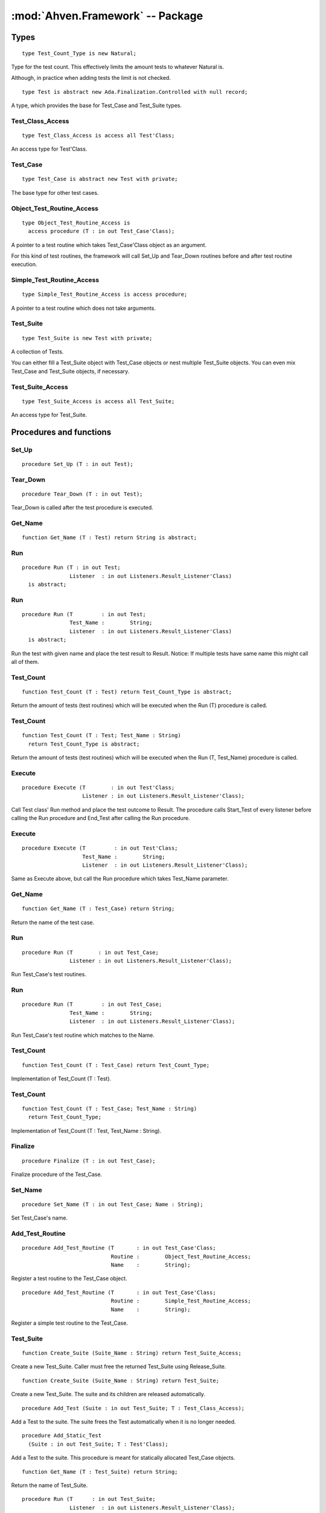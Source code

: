 :mod:`Ahven.Framework` -- Package
=================================

.. ada:module:: Ahven.Framework
.. moduleauthor:: Tero Koskinen <tero.koskinen@iki.fi>
.. highlight:: ada


-----
Types
-----

.. ada:type:: type Test_Count_Type is new Natural;

::

     type Test_Count_Type is new Natural;

Type for the test count. This effectively
limits the amount tests to whatever Natural is.

Although, in practice when adding tests the limit
is not checked.


.. ada:type:: type Test is abstract new Ada.Finalization.Controlled with null record;

::

    type Test is abstract new Ada.Finalization.Controlled with null record;

A type, which provides the base for Test_Case and Test_Suite types.

Test_Class_Access
'''''''''''''''''

::

    type Test_Class_Access is access all Test'Class;

An access type for Test'Class.

Test_Case
'''''''''

::

    type Test_Case is abstract new Test with private;

The base type for other test cases.

Object_Test_Routine_Access
''''''''''''''''''''''''''

::

    type Object_Test_Routine_Access is
      access procedure (T : in out Test_Case'Class);

A pointer to a test routine which takes Test_Case'Class object
as an argument.

For this kind of test routines, the framework will
call Set_Up and Tear_Down routines before and after
test routine execution.

Simple_Test_Routine_Access
''''''''''''''''''''''''''

::

    type Simple_Test_Routine_Access is access procedure;

A pointer to a test routine which does not take arguments.

Test_Suite
''''''''''

::

   type Test_Suite is new Test with private;

A collection of Tests.

You can either fill a Test_Suite object with Test_Case objects
or nest multiple Test_Suite objects. You can even mix
Test_Case and Test_Suite objects, if necessary.

Test_Suite_Access
'''''''''''''''''

::

   type Test_Suite_Access is access all Test_Suite;

An access type for Test_Suite.



------------------------
Procedures and functions
------------------------

Set_Up
''''''

::

   procedure Set_Up (T : in out Test);

.. ada:procedure:: procedure Set_Up (T : in out Test);

   Set_Up is called before executing the test procedure.

   :param T: Test to be set up.

Tear_Down
'''''''''

::

   procedure Tear_Down (T : in out Test);

Tear_Down is called after the test procedure is executed.

Get_Name
''''''''

::

   function Get_Name (T : Test) return String is abstract;
   
.. ada:function:: function Get_Name (T : Test) return String is abstract;

   Return the name of the test.

   :param T: The test object.

Run
'''

::

   procedure Run (T : in out Test;
                  Listener  : in out Listeners.Result_Listener'Class)
     is abstract;
   
.. ada:procedure:: procedure Run (T : in out Test; Listener : in out Listeners.Result_Listener'Class) is abstract;

   Run the test and place the test result to Result.

   :param T: The test object to run.
   :param Listener: The listener which will be called during the test execution.

   

Run
'''

::

   procedure Run (T         : in out Test;
                  Test_Name :        String;
                  Listener  : in out Listeners.Result_Listener'Class)
     is abstract;

Run the test with given name and place the test result to Result.
Notice: If multiple tests have same name this might call all of
them.

Test_Count
''''''''''

::

   function Test_Count (T : Test) return Test_Count_Type is abstract;

Return the amount of tests (test routines) which will be executed when
the Run (T) procedure is called.

Test_Count
''''''''''

::

   function Test_Count (T : Test; Test_Name : String)
     return Test_Count_Type is abstract;

Return the amount of tests (test routines) which will be executed when
the Run (T, Test_Name) procedure is called.

Execute
'''''''

::

   procedure Execute (T        : in out Test'Class;
                      Listener : in out Listeners.Result_Listener'Class);

Call Test class' Run method and place the test outcome to Result.
The procedure calls Start_Test of every listener before calling
the Run procedure and End_Test after calling the Run procedure.

Execute
'''''''

::

   procedure Execute (T         : in out Test'Class;
                      Test_Name :        String;
                      Listener  : in out Listeners.Result_Listener'Class);

Same as Execute above, but call the Run procedure which
takes Test_Name parameter.

Get_Name
''''''''

::

   function Get_Name (T : Test_Case) return String;

Return the name of the test case.

Run
'''

::

   procedure Run (T        : in out Test_Case;
                  Listener : in out Listeners.Result_Listener'Class);

Run Test_Case's test routines.

Run
'''

::

   procedure Run (T         : in out Test_Case;
                  Test_Name :        String;
                  Listener  : in out Listeners.Result_Listener'Class);

Run Test_Case's test routine which matches to the Name.

Test_Count
''''''''''

::

   function Test_Count (T : Test_Case) return Test_Count_Type;

Implementation of Test_Count (T : Test).

Test_Count
''''''''''

::

   function Test_Count (T : Test_Case; Test_Name : String)
     return Test_Count_Type;

Implementation of Test_Count (T : Test, Test_Name : String).

Finalize
''''''''

::

   procedure Finalize (T : in out Test_Case);

Finalize procedure of the Test_Case.

Set_Name
''''''''

::

   procedure Set_Name (T : in out Test_Case; Name : String);

Set Test_Case's name.

Add_Test_Routine
''''''''''''''''

::

   procedure Add_Test_Routine (T       : in out Test_Case'Class;
                               Routine :        Object_Test_Routine_Access;
                               Name    :        String);

Register a test routine to the Test_Case object.

   
.. ada:procedure:: procedure Add_Test_Routine (T : in out Test_Case'Class; Routine : Simple_Test_Routine_Access; Name : String);

::

   procedure Add_Test_Routine (T       : in out Test_Case'Class;
                               Routine :        Simple_Test_Routine_Access;
                               Name    :        String);

Register a simple test routine to the Test_Case.

Test_Suite
''''''''''
   
.. ada:function:: function Create_Suite (Suite_Name : String) return Test_Suite_Access;

::

   function Create_Suite (Suite_Name : String) return Test_Suite_Access;

Create a new Test_Suite.
Caller must free the returned Test_Suite using Release_Suite.

.. ada:function:: function Create_Suite (Suite_Name : String) return Test_Suite;

::

   function Create_Suite (Suite_Name : String) return Test_Suite;

Create a new Test_Suite. The suite and its children are
released automatically.


.. ada:procedure:: procedure Add_Test (Suite : in out Test_Suite; T : Test_Class_Access);

::

   procedure Add_Test (Suite : in out Test_Suite; T : Test_Class_Access);

Add a Test to the suite. The suite frees the Test automatically
when it is no longer needed.

   
.. ada:procedure:: procedure Add_Static_Test (Suite : in out Test_Suite; T : Test'Class);

::

   procedure Add_Static_Test
     (Suite : in out Test_Suite; T : Test'Class);

Add a Test to the suite. This procedure is meant for statically
allocated Test_Case objects.

.. ada:function:: function Get_Name (T : Test_Suite) return String;

::

   function Get_Name (T : Test_Suite) return String;

Return the name of Test_Suite.


.. ada:procedure:: procedure Run (T : in out Test_Suite; Listener : in out Listeners.Result_Listener'Class);

::

   procedure Run (T      : in out Test_Suite;
                  Listener  : in out Listeners.Result_Listener'Class);

Run Test_Suite's Test_Cases.

.. ada:procedure:: procedure Run (T : in out Test_Suite; Test_Name : String; Listener : in out Listeners.Result_Listener'Class);

::

   procedure Run (T         : in out Test_Suite;
                  Test_Name :        String;
                  Listener  : in out Listeners.Result_Listener'Class);

Run test suite's child which matches to the given name.

.. ada:function:: function Test_Count (T : Test_Suite) return Test_Count_Type;

::

   function Test_Count (T : Test_Suite) return Test_Count_Type;

Implementation of Test_Count (T : Test).


.. ada:function:: function Test_Count (T : Test_Suite; Test_Name : String) return Test_Count_Type;

::

   function Test_Count (T : Test_Suite; Test_Name : String)
     return Test_Count_Type;

Implementation of Test_Count (T : Test, Test_Name : String).

   
.. ada:procedure:: procedure Adjust (T : in out Test_Suite);

::

   procedure Adjust (T : in out Test_Suite);

Adjust procedure of Test_Suite.
Handles the copying of the structure properly


.. ada:procedure:: procedure Finalize (T : in out Test_Suite);

::

   procedure Finalize (T : in out Test_Suite);

Finalize procedure of Test_Suite. Frees all added Tests.


.. ada:procedure:: procedure Release_Suite (T : Test_Suite_Access);

::

    procedure Release_Suite (T : Test_Suite_Access);

Release the memory of Test_Suite.
All added tests are released automatically.

